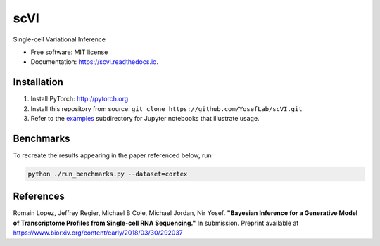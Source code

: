 ====
scVI
====

.. image:: https://travis-ci.org/YosefLab/scVI.svg?branch=master
    :target: https://travis-ci.org/YosefLab/scVI

.. image:: https://codecov.io/gh/YosefLab/scVI/branch/master/graph/badge.svg
  :target: https://codecov.io/gh/YosefLab/scVI

.. image:: https://readthedocs.org/projects/scvi/badge/?version=latest
        :target: https://scvi.readthedocs.io/en/latest/?badge=latest
        :alt: Documentation Status


Single-cell Variational Inference


* Free software: MIT license
* Documentation: https://scvi.readthedocs.io.


Installation
--------

1. Install PyTorch: http://pytorch.org

2. Install this repository from source: ``git clone https://github.com/YosefLab/scVI.git``

3. Refer to the examples_ subdirectory for Jupyter notebooks that illustrate usage. 

.. _examples: https://github.com/YosefLab/scVI/tree/master/examples

Benchmarks
--------

To recreate the results appearing in the paper referenced below, run

.. code-block::

    python ./run_benchmarks.py --dataset=cortex 

References
--------

Romain Lopez, Jeffrey Regier, Michael B Cole, Michael Jordan, Nir Yosef.
**"Bayesian Inference for a Generative Model of Transcriptome Profiles from Single-cell RNA Sequencing."**
In submission. Preprint available at https://www.biorxiv.org/content/early/2018/03/30/292037
